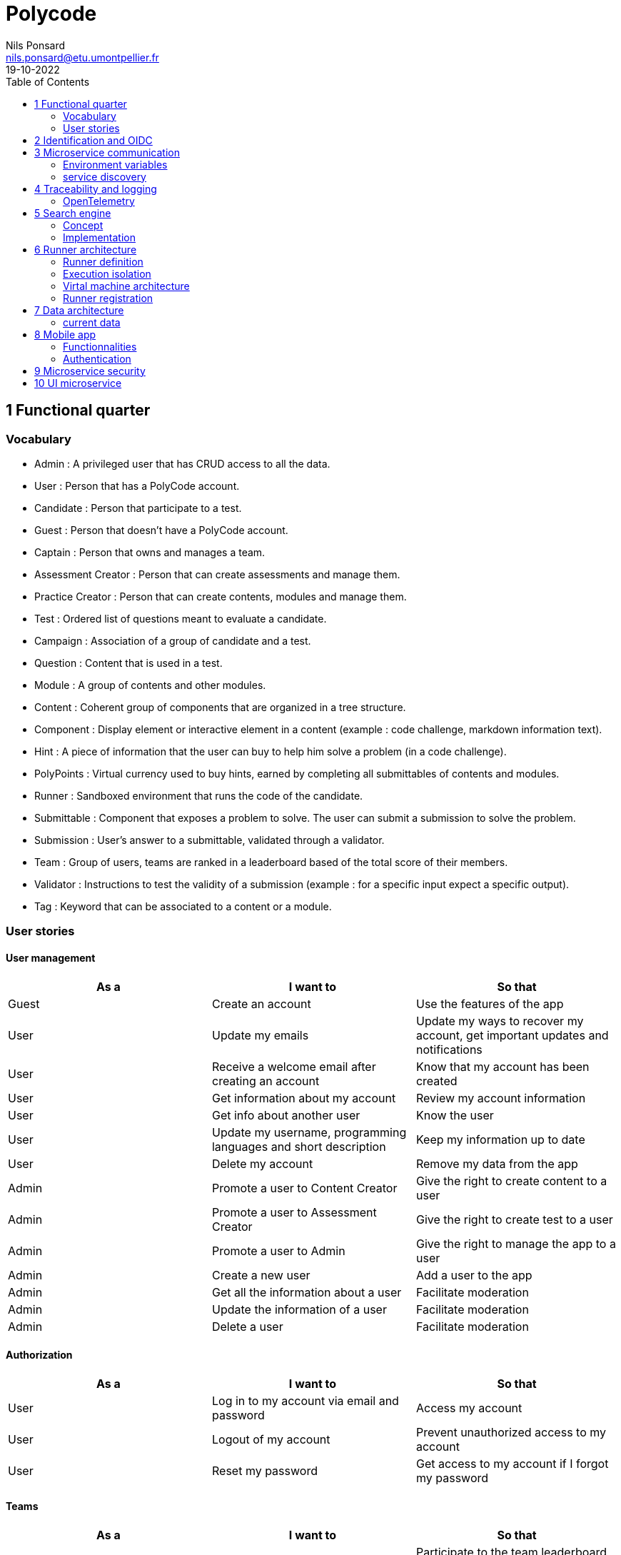 =  Polycode
Nils Ponsard <nils.ponsard@etu.umontpellier.fr>
19-10-2022
:reproducible:
:toc:


== 1 Functional quarter
=== Vocabulary 

* Admin : A privileged user that has CRUD access to all the data.
* User : Person that has a PolyCode account.
* Candidate : Person that participate to a test.
* Guest : Person that doesn't have a PolyCode account.
* Captain : Person that owns and manages a team.
* Assessment Creator : Person that can create assessments and manage them.
* Practice Creator : Person that can create contents, modules and manage them.
* Test : Ordered list of questions meant to evaluate a candidate.
* Campaign : Association of a group of candidate and a test.
* Question : Content that is used in a test.
* Module : A group of contents and other modules.
* Content : Coherent group of components that are organized in a tree structure.
* Component : Display element or interactive element in a content (example : code challenge, markdown information text).
* Hint : A piece of information that the user can buy to help him solve a problem (in a code challenge).
* PolyPoints : Virtual currency used to buy hints, earned by completing all submittables of contents and modules.
* Runner : Sandboxed environment that runs the code of the candidate.
* Submittable : Component that exposes a problem to solve. The user can submit a submission to solve the problem.
* Submission : User’s answer to a submittable, validated through a validator.
* Team : Group of users, teams are ranked in a leaderboard based of the total score of their members.
* Validator : Instructions to test the validity of a submission (example : for a specific input expect a specific output).
* Tag : Keyword that can be associated to a content or a module.


=== User stories

==== User management 

[cols="1,1,1"]
|===
|As a |I want to |So that

|Guest
|Create an account
|Use the features of the app

|User
|Update my emails
|Update my ways to recover my account, get important updates and notifications

|User
|Receive a welcome email after creating an account
|Know that my account has been created

|User
|Get information about my account
|Review my account information

|User
|Get info about another user 
|Know the user

|User
|Update my username, programming languages and short description
|Keep my information up to date

|User
|Delete my account
|Remove my data from the app

|Admin
|Promote a user to Content Creator
|Give the right to create content to a user

|Admin
|Promote a user to Assessment Creator
|Give the right to create test to a user

|Admin
|Promote a user to Admin
|Give the right to manage the app to a user

|Admin
|Create a new user
|Add a user to the app

|Admin
|Get all the information about a user
|Facilitate moderation

|Admin
|Update the information of a user
|Facilitate moderation

|Admin
|Delete a user
|Facilitate moderation

|===

==== Authorization 

[cols="1,1,1"]
|===
|As a |I want to |So that

|User
|Log in to my account via email and password
|Access my account

|User
|Logout of my account
|Prevent unauthorized access to my account

|User 
|Reset my password
|Get access to my account if I forgot my password


|===

==== Teams 

[cols="1,1,1"]
|===
|As a |I want to |So that

|User
|Create a team 
|Participate to the team leaderboard an gather users

|Captain
|Invite users to my team
|Add users to my team

|Captain
|Kick users from my team
|Remove users from my team (inactive, problematic, etc.)

|Captain
|Give the captain role to another user
|Transfer the captain role to another user

|Captain
|Delete my team
|Remove my team from the app

|Captain
|Update info about my team
|Keep my team info up to date

|User
|Accept an invitation to a team
|Join a team

|User
|Leave a team
|cease to be associated to a team

|User
|Get info about a team, members, points, name, description
|Know the team

|User
|Get the leaderboard of teams
|Know the ranking of teams

|User
|Get the leaderboard of users in a team
|Know the ranking of users in a team

|Admin
|Get, create, edit, delete a team

|===

==== Content management

[cols="1,1,1"]
|===
|As a |I want to |So that

|User 
|Get the list of available content
|Know the content available

|User
|Get the list of available modules
|Know the modules available

|User
|Get the list of contents and submodules of a module
|Know how to complete a module

|User
|Get the latest modules and contents
|Know what have been added recently

|User
|Get the informations about a content
|Know the content

|User
|Get the informations about a module
|Know the module, the objectives 

|User
|Get the informations about a test
|Know the test, its objectives

|User
|Get the components of a content
|Get the informations the content aims to convey, it’s submittables

|Content Creator
|Create a content, (markdown, code challenge components)
|Teach a notion

|Content Creator
|Create a module
|Organize the contents 

|Content Creator
|Add contents to a module
|Organize the contents

|Content Creator
|Add submodules to a module
|Organize the modules hierarchy

|Content Creator
|Edit the name, description, tags, rewards, inner components of a content I created
|Keep my content up to date

|Content Creator
|Edit the name, description, tags, rewards, inner contents and submodules of a module I created
|Keep my module up to date

|Content Creator
|Delete a content I created
|Remove my content from the app

|Content Creator
|Delete a module I created
|Remove my module from the app

|Admin
|Get, create, edit, delete a content
|Content moderation

|Admin
|Get, create, edit, delete a module
|Content moderation

|===

==== Submissions

[cols="1,1,1"]
|===
|As a |I want to |So that

|User
|Submit a solution to a submittable component
|Validate my solution

|User
|Execute a validator on my code
|Validate my solution on a public validator

|User
|Get the last solution I submitted to a submittable component
|Get back to my solution and improve it

|User
|Write a solution to a submittable component in a code editor (for a code challenge)
|Write my solution and test it

|User
|Add new sources files to a code editor (for a code challenge)
|Split the code answer in multiple files

|User
|Delete a source file from a code editor (for a code challenge)
|Organize the code answer in multiple files

|User
|Buy a hint for a submittable component
|Get a piece of information to help me solve the problem

|User
|Get my progress on a module
|Know how much I have completed a module

|User
|Get the global user leaderboard
|Gammification 

|===

==== Test management

[cols="1,1,1"]
|===
|As a |I want to |So that

|Assessment Creator 
|Create a test
|Evaluate a candidate

|Assessment Creator
|Edit the name, description, tags, rewards, inner contents of a test I created
|Keep my test up to date

|Assessment Creator
|Delete a test I created
|Remove my test from the app

|Admin
|Get, create, edit, delete a test
|Content moderation

|Assessment Creator
|Create a test campaign
|Evaluate candidates

|Assessment Creator
|Add candidates to a test campaign via the web interface
|Evaluate candidates

|Assessment Creator
|Get the list of candidates in a test campaign
|Evaluate candidates

|Assessment Creator
|Remove candidates from a test campaign
|Evaluate candidates

|Assessment Creator
|Add candidates to a test campaign via a CSV file
|Evaluate candidates

|Assessment Creator
|Add candidates to a test campaign via an api access
|Automate candidate addition

|Assessment Creator
|Remove candidates from a test campaign via an api access
|Automate candidates deletion

|Assessment Creator
|Review the submissions and scores of candidates on a test
|Evaluate the candidates

|Assessment Creator
|Add tags to a candidate
|Organize the candidates

|Assessment Creator
|Set a completion deadline for a test campaign
|Limit the time a candidate has to complete the test

|Assessment Creator
|Define a time limit for each questions in a test
|Limit the time a candidate has to answer a question

|Assessment Creator
|Define the number of points granted for each question in a test
|Giving weight to each question

|Candidate 
|Get back to a test I started and continue it if the time limit is not reached
|Complete the test

|Candidate
|Receive a mail with links to accept or refuse a test 
|Accept or refuse a test

|Candidate
|Participate to a test using the link provided in the mail
|Complete the test

|Assessment Creator
|Edit the test, the questions, the time limit and the points granted for each question
|Keep the test up to date

|Assessment Creator
|Set a start date for a test campaign
|Schedule the test

|Assessment Creator
|Resend the invitation to a candidate
|Make sure the candidate received the invitation

|Candidate
|Receive a mail with the results of a test
|Know the results of a test

|Assessment Creator
|Compare the candidates results
| 

|Assessment Creator
|Visualize the candidates results on a graph or a table
|Get a graphical representation of the results

|Assessment Creator
|Export the results of a test campaign
|

|Assessment Creator
|Order the candidates by their results and tags
|Organize the candidates

|Assessment Creator
|Download the raw data of the candidates results
|Be able to do statistical analysis on the results


|===



== 2 Identification and OIDC

- Redirect from frontend
- callback to frontend
- frontend sends token to backend
- backend checks token with OIDC provider `https://${keycloakHost}:${keycloakPort}/auth/realms/${realmName}/protocol/openid-connect/userinfo`



- enable keycloak registration
- find user by email
- create user if it doesn’t exsist

If email is not found, check email verification, if verified create a new user, ask for confirmation of the username, accept the TOS.



== 3 Microservice communication

=== Environment variables

Each service requires environment variables indicating where to find the other services. 

This can become tedious to setup, these variables could have a default value corresponding to the usual service name in kubernetes.

=== service discovery

When starting the services register to the a server. This server will be able to provide the address of the other services.

Two ways to get the address of the other services:
- every time you need to do a request
- fetch regularly the list of services and store it to use for requests.


SPOF : if the service discovery is down, all services can’t reach each other, you can still keep the previous address in cache and update when back up.


== 4 Traceability and logging

=== OpenTelemetry

OpenTelemetry has instrumentations that export logs and statistics to a collector. The collector can then export data to be visualized in a dashboard like prometheus/grafana.

We need to add the instrumentation to the services code and deploy a collector, set the instrumentations to export to the collector and then set the dashboard to get data from the collector.

== 5 Search engine

=== Concept

See `./sketches/Q5-search/ui.drawio`.

This concept needs a new collection storing the search history of all users, containing the search query and the number of times it has been searched. The index will be on the query field (to search text).

When a user starts to type in the search field, the server will respond with suggestion of queries, matched by the beginning of the text, ordered by the number of times researched.

Selecting a suggestion fills the search field and validates the search.

Once the search is validated, use a fuzzy finding algorithm to search through the content 
TODO : strategy, explain fuzzi finding, find how to in mongo

All types of content (module, content, assignement) will be in a list of results, with the same presentation and the type marked.

Ordering with points :
* 1 point for each matching word in the description
* 2 point for each matching word in the title
* 3 point for each matching word in the tags

Results ordered by points, then by date of creation (default, can be changed to date then points).


=== Implementation

[source,JavaScript]
----
db.blog.createIndex(
   {
     description: "text",
     tags: "text",
     title: "text"
   },
   {
     weights: {
      description: 10,
      title: 20,
      tags: 30
     },
     name: "TextIndex"
   }
 )
----


search  :

[source,JavaScript]
----
db.stores.find(
   { $text: { $search: "rust in 30 days" } },
   { score: { $meta: "textScore" } }
).sort( { score: { $meta: "textScore" } } )
----






== 6 Runner architecture

=== Runner definition

A runner is a service used to run code sent by the user in a sandboxed environment. It feeds data to the stdin of the programs and returns the stdout and stderr.

Validity of the solution can be checked by sending specific inputs to stdin and checking if the output corresponds to the expected output.

=== Execution isolation 

To negate the effect of malicious code, the user submitted code should not have arbitrary file system and memory access, internet access, host system access. The running program should also be limited in CPU and memory usage to prevent denial of service attacks.

=== Virtal machine architecture 

- minimal image ready to run the code of a specific language
- code mounted as a read only disk in the VM
- copy into ramfs 
- build 
- run
- send to stdin an get stdout an stderr via serial

TODO

LXC ?

=== Runner registration 

- Generate a token from the service managing the runners
- Launch the runner program on a machine providing the token and the address of the runner manager
- Periodically the runner will send a request to the runner manager to retrieve new jobs to run
- The runner manager send some jobs to the runner, the number of jobs depending on the capacity of the runner (CPU, RAM) and the number of runners available to the manager
- The runner runs the jobs 
- When a job finishes the runner does a request to the manager to send the result of the job


== 7 Data architecture

=== current data 

- postgresql 
- mongodb

== 8 Mobile app

=== Functionnalities

- Read courses
- Download courses/videos for offline use 
  - check markdown embeds to download images
- Answer to MCQ questions, no code challenge
- browse courses/exercises
- manage account
- notification on new content in a module ?
- no advanced team view/ edition


=== Authentication 

Oauth2 ? open web page with token in url


== 9 Microservice security

- HTTPS + certificate exchange (kube secrets).

== 10 UI microservice

Iframe ?
-> explorer Remix et Next.js 13
